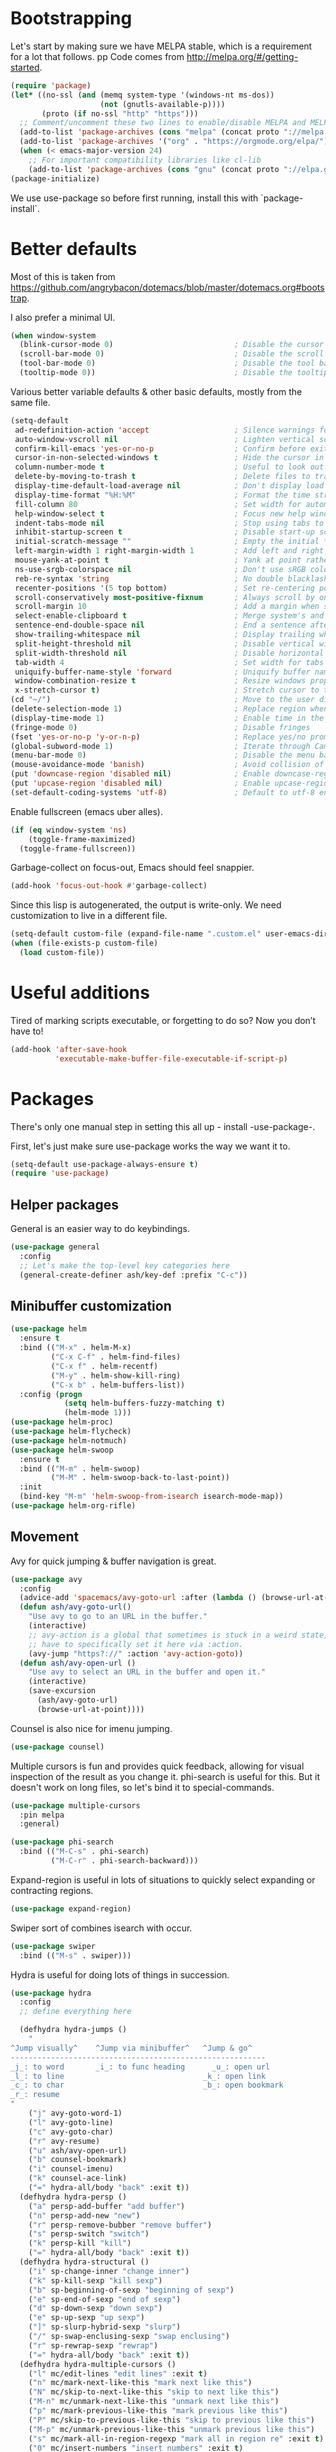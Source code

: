 * Bootstrapping
Let's start by making sure we have MELPA stable, which is a
requirement for a lot that follows.
pp
Code comes from http://melpa.org/#/getting-started.
#+BEGIN_SRC emacs-lisp
  (require 'package)
  (let* ((no-ssl (and (memq system-type '(windows-nt ms-dos))
                      (not (gnutls-available-p))))
         (proto (if no-ssl "http" "https")))
    ;; Comment/uncomment these two lines to enable/disable MELPA and MELPA Stable as desired
    (add-to-list 'package-archives (cons "melpa" (concat proto "://melpa.org/packages/")) t)
    (add-to-list 'package-archives '("org" . "https://orgmode.org/elpa/") t)
    (when (< emacs-major-version 24)
      ;; For important compatibility libraries like cl-lib
      (add-to-list 'package-archives (cons "gnu" (concat proto "://elpa.gnu.org/packages/")))))
  (package-initialize)
#+END_SRC

We use use-package so before first running, install this with `package-install`.
* Better defaults

Most of this is taken from
https://github.com/angrybacon/dotemacs/blob/master/dotemacs.org#bootstrap.

I also prefer a minimal UI.
#+BEGIN_SRC emacs-lisp
(when window-system
  (blink-cursor-mode 0)                           ; Disable the cursor blinking
  (scroll-bar-mode 0)                             ; Disable the scroll bar
  (tool-bar-mode 0)                               ; Disable the tool bar
  (tooltip-mode 0))                               ; Disable the tooltips
#+END_SRC

Various better variable defaults & other basic defaults, mostly from
the same file.

#+BEGIN_SRC emacs-lisp
  (setq-default
   ad-redefinition-action 'accept                   ; Silence warnings for redefinition
   auto-window-vscroll nil                          ; Lighten vertical scroll
   confirm-kill-emacs 'yes-or-no-p                  ; Confirm before exiting Emacs
   cursor-in-non-selected-windows t                 ; Hide the cursor in inactive windows
   column-number-mode t                             ; Useful to look out for line length limits
   delete-by-moving-to-trash t                      ; Delete files to trash
   display-time-default-load-average nil            ; Don't display load average
   display-time-format "%H:%M"                      ; Format the time string
   fill-column 80                                   ; Set width for automatic line breaks
   help-window-select t                             ; Focus new help windows when opened
   indent-tabs-mode nil                             ; Stop using tabs to indent
   inhibit-startup-screen t                         ; Disable start-up screen
   initial-scratch-message ""                       ; Empty the initial *scratch* buffer
   left-margin-width 1 right-margin-width 1         ; Add left and right margins
   mouse-yank-at-point t                            ; Yank at point rather than pointer
   ns-use-srgb-colorspace nil                       ; Don't use sRGB colors
   reb-re-syntax 'string                            ; No double blacklashes in re-builder 
   recenter-positions '(5 top bottom)               ; Set re-centering positions
   scroll-conservatively most-positive-fixnum       ; Always scroll by one line.
   scroll-margin 10                                 ; Add a margin when scrolling vertically
   select-enable-clipboard t                        ; Merge system's and Emacs' clipboard
   sentence-end-double-space nil                    ; End a sentence after a dot and a space
   show-trailing-whitespace nil                     ; Display trailing whitespaces
   split-height-threshold nil                       ; Disable vertical window splitting
   split-width-threshold nil                        ; Disable horizontal window splitting
   tab-width 4                                      ; Set width for tabs
   uniquify-buffer-name-style 'forward              ; Uniquify buffer names
   window-combination-resize t                      ; Resize windows proportionally
   x-stretch-cursor t)                              ; Stretch cursor to the glyph width
  (cd "~/")                                         ; Move to the user directory
  (delete-selection-mode 1)                         ; Replace region when inserting text
  (display-time-mode 1)                             ; Enable time in the mode-line
  (fringe-mode 0)                                   ; Disable fringes
  (fset 'yes-or-no-p 'y-or-n-p)                     ; Replace yes/no prompts with y/n
  (global-subword-mode 1)                           ; Iterate through CamelCase words
  (menu-bar-mode 0)                                 ; Disable the menu bar
  (mouse-avoidance-mode 'banish)                    ; Avoid collision of mouse with point
  (put 'downcase-region 'disabled nil)              ; Enable downcase-region
  (put 'upcase-region 'disabled nil)                ; Enable upcase-region
  (set-default-coding-systems 'utf-8)               ; Default to utf-8 encoding
#+END_SRC

Enable fullscreen (emacs uber alles).

#+BEGIN_SRC emacs-lisp
(if (eq window-system 'ns)
    (toggle-frame-maximized)
  (toggle-frame-fullscreen))
#+END_SRC

Garbage-collect on focus-out, Emacs should feel snappier.

#+BEGIN_SRC emacs-lisp
(add-hook 'focus-out-hook #'garbage-collect)
#+END_SRC

Since this lisp is autogenerated, the output is write-only.  We need
customization to live in a different file.

#+BEGIN_SRC emacs-lisp
(setq-default custom-file (expand-file-name ".custom.el" user-emacs-directory))
(when (file-exists-p custom-file)
  (load custom-file))
#+END_SRC

* Useful additions
Tired of marking scripts executable, or forgetting to do so?  Now you don’t have to!
#+BEGIN_SRC emacs-lisp
(add-hook 'after-save-hook
          'executable-make-buffer-file-executable-if-script-p)
#+END_SRC
* Packages
There's only one manual step in setting this all up - install -use-package-.

First, let's just make sure use-package works the way we want it to.

#+BEGIN_SRC emacs-lisp
  (setq-default use-package-always-ensure t)
  (require 'use-package)
#+END_SRC
** Helper packages
General is an easier way to do keybindings.
#+BEGIN_SRC emacs-lisp
(use-package general
  :config
  ;; Let's make the top-level key categories here
  (general-create-definer ash/key-def :prefix "C-c"))
#+END_SRC
** Minibuffer customization

#+BEGIN_SRC emacs-lisp
(use-package helm
  :ensure t
  :bind (("M-x" . helm-M-x)
         ("C-x C-f" . helm-find-files)
         ("C-x f" . helm-recentf)
         ("M-y" . helm-show-kill-ring)
         ("C-x b" . helm-buffers-list))
  :config (progn
            (setq helm-buffers-fuzzy-matching t)
            (helm-mode 1)))
(use-package helm-proc)
(use-package helm-flycheck)
(use-package helm-notmuch)
(use-package helm-swoop
  :ensure t
  :bind (("M-m" . helm-swoop)
         ("M-M" . helm-swoop-back-to-last-point))
  :init
  (bind-key "M-m" 'helm-swoop-from-isearch isearch-mode-map))
(use-package helm-org-rifle)
#+END_SRC

** Movement
Avy for quick jumping & buffer navigation is great.

#+BEGIN_SRC emacs-lisp
(use-package avy
  :config
  (advice-add 'spacemacs/avy-goto-url :after (lambda () (browse-url-at-point)))
  (defun ash/avy-goto-url()
    "Use avy to go to an URL in the buffer."
    (interactive)
    ;; avy-action is a global that sometimes is stuck in a weird state, so we
    ;; have to specifically set it here via :action.
    (avy-jump "https?://" :action 'avy-action-goto))
  (defun ash/avy-open-url ()
    "Use avy to select an URL in the buffer and open it."
    (interactive)
    (save-excursion
      (ash/avy-goto-url)
      (browse-url-at-point))))
#+END_SRC

Counsel is also nice for imenu jumping.
#+BEGIN_SRC emacs-lisp
(use-package counsel)
#+END_SRC
Multiple cursors is fun and provides quick feedback, allowing for visual
inspection of the result as you change it.  phi-search is useful for this.  But
it doesn't work on long files, so let's bind it to special-commands.
#+BEGIN_SRC emacs-lisp
(use-package multiple-cursors
  :pin melpa
  :general)

(use-package phi-search
  :bind (("M-C-s" . phi-search)
         ("M-C-r" . phi-search-backward)))
#+END_SRC

Expand-region is useful in lots of situations to quickly select expanding or
contracting regions.
#+BEGIN_SRC emacs-lisp
(use-package expand-region)
#+END_SRC

Swiper sort of combines isearch with occur.
#+BEGIN_SRC emacs-lisp
  (use-package swiper
    :bind (("M-s" . swiper)))
#+END_SRC

Hydra is useful for doing lots of things in succession.
#+BEGIN_SRC emacs-lisp
(use-package hydra
  :config
  ;; define everything here

  (defhydra hydra-jumps ()
    "
^Jump visually^    ^Jump via minibuffer^   ^Jump & go^  
---------------------------------------------------------
_j_: to word       _i_: to func heading      _u_: open url
_l_: to line                               _k_: open link
_c_: to char                               _b_: open bookmark
_r_: resume
"
    ("j" avy-goto-word-1)
    ("l" avy-goto-line)
    ("c" avy-goto-char)
    ("r" avy-resume)
    ("u" ash/avy-open-url)
    ("b" counsel-bookmark)
    ("i" counsel-imenu)
    ("k" counsel-ace-link)
    ("=" hydra-all/body "back" :exit t))
  (defhydra hydra-persp ()
    ("a" persp-add-buffer "add buffer")
    ("n" persp-add-new "new")
    ("r" persp-remove-bubber "remove buffer")
    ("s" persp-switch "switch")
    ("k" persp-kill "kill")
    ("=" hydra-all/body "back" :exit t))
  (defhydra hydra-structural ()
    ("i" sp-change-inner "change inner")
    ("k" sp-kill-sexp "kill sexp")
    ("b" sp-beginning-of-sexp "beginning of sexp")
    ("e" sp-end-of-sexp "end of sexp")
    ("d" sp-down-sexp "down sexp")
    ("e" sp-up-sexp "up sexp")
    ("]" sp-slurp-hybrid-sexp "slurp")
    ("/" sp-swap-enclusing-sexp "swap enclusing")
    ("r" sp-rewrap-sexp "rewrap")
    ("=" hydra-all/body "back" :exit t))
  (defhydra hydra-multiple-cursors ()
    ("l" mc/edit-lines "edit lines" :exit t)
    ("n" mc/mark-next-like-this "mark next like this")
    ("N" mc/skip-to-next-like-this "skip to next like this")
    ("M-n" mc/unmark-next-like-this "unmark next like this")
    ("p" mc/mark-previous-like-this "mark previous like this")
    ("P" mc/skip-to-previous-like-this "skip to previous like this")
    ("M-p" mc/unmark-previous-like-this "unmark previous like this")
    ("s" mc/mark-all-in-region-regexp "mark all in region re" :exit t)
    ("0" mc/insert-numbers "insert numbers" :exit t)
    ("a" mc/mark-all-like-this "mark all" :exit t)
    ("A" mc/insert-letters "insert letters" :exit t)
    ("d" mc/mark-all-dwim "mark dwim" :exit t)
    ("n" mc/mark-next-lines "mark next lines")
    ("=" hydra-all/body "back" :exit t))
  (defhydra hydra-expand ()
    ("e" er/expand-region "expand")
    ("c" er/contract-region "contract")
    ("d" er/mark-defun "defun")
    ("\"" er/mark-inside-quotes "quotes")
    ("'" er/mark-inside-quotes "quotes")
    ("p" er/mark-inside-pairs "pairs")
    ("." er/mark-method-call "call")
    ("=" hydra-all/body "back" :exit t))
  (defhydra hydra-flycheck ()
    ("n" flymake-goto-next-error "next error")
    ("p" flymake-goto-prev-error "previous error")
    ("d" flymake-goto-diagnostic "diagnostic")
    ("<" flycheck-prev-error "previous flycheck error")
    (">" flycheck-next-error "next flycheck error")
    ("l" flycheck-list-errors "list")
    ("=" hydra-all/body "back" :exit t))
  ;; notmuch is too specialized to be set up here, it varies from machine to
  ;; machine. At some point I should break it down into the general &
  ;; specialized parts.
  (defhydra hydra-mail ()
    ("n" notmuch-hello "notmuch")
    ("s" notmuch-search "search")
    ("h" helm-notmuch "helm search" :exit t)
    ("c" notmuch-mua-new-mail "compose")
    ("=" hydra-all/body "back" :exit t))
  (defhydra hydra-org-main ()
    ("a" org-agenda "agenda")    
    ("r" helm-org-rifle "rifle"))
  (defhydra hydra-all ()
    ("j" hydra-jumps/body "jumps" :exit t)
    ("p" hydra-persp/body "perspective" :exit t)
    ("s" hydra-structural/body  "structural" :exit t)
    ("c" hydra-multiple-cursors/body "multiple cursors" :exit t)
    ("e" hydra-expand/body "expand region" :exit t)
    ("m" hydra-mail/body "mail" :exit t)
    ("E" hydra-flycheck/body "errors" :exit t)
    ("o" hydra-org-main/body "org" :exit t))

  (global-set-key (kbd "M-p") 'hydra-all/body)
  (global-set-key (kbd "C-c c") 'hydra-all/body)
  (global-set-key (kbd "s-c") 'hydra-all/body))

(use-package major-mode-hydra
  :bind
  ("M-o" . major-mode-hydra)
  :config
  ;; Mode maps
  (major-mode-hydra-bind org-mode "Movement"
    ("u" org-up-element "up")
    ("n" org-next-visible-heading "next visible heading")
    ("j" (lambda () (interactive)
           (let ((org-goto-interface 'outline-path-completionp)
                 (org-outline-path-complete-in-steps nil))
             (org-goto))) "jump")
    ("l" org-next-link "next link")
    ("L" org-previous-link "previous link")
    ("b" org-next-block "next block")
    ("B" org-prev-block "previous block")
    ("o" org-open-at-point "open at point")
    ("i" org-insert-heading-respect-content "insert heading"))
  (major-mode-hydra-bind emacs-lisp-mode "Eval"
    ("b" eval-buffer "eval buffer")
    (";" eval-expression "eval expression")
    ("d" eval-defun "eval defun")
    ("D" edebug-defun "edebug defun")
    ("e" eval-last-sexp "eval last sexp")
    ("E" edebug-eval-last-sexp "edebug last sexp")
    ("i" ielm "ielm")))
#+END_SRC
** Projects

#+BEGIN_SRC emacs-lisp
(use-package persp-mode
  :config
  (setq persp-kill-foreign-buffer-behaviour 'kill)
  (defun persp-uncontained-buffer-p (buffer)
    (not (persp-contain-buffer-p buffer)))
  
  (persp-set-keymap-prefix (kbd "C-c l"))
  (persp-mode 1))
#+END_SRC

But Persp has to work with helm.  This is from...
https://gist.githubusercontent.com/Bad-ptr/1aca1ec54c3bdb2ee80996eb2b68ad2d/raw/7fc338397242a60870941eea493e9ecb64b11688/helm-persp-bridge-v2.el
#+begin_src emacs-lisp
(with-eval-after-load "persp-mode"
  (with-eval-after-load "helm-mode"
    (require 'helm-for-files)
    (defvar helm-mini-tail-sources (cdr helm-mini-default-sources))
    (defvar helm-persp-completing-read-handlers
      '((switch-to-buffer                 . helm-persp-buffer-list-bridge)
        (kill-buffer                      . helm-persp-buffer-list-bridge)
        (persp-kill-buffer                . helm-persp-buffer-list-bridge)
        (persp-temporarily-display-buffer . helm-persp-buffer-list-bridge)
        (persp-add-buffer                 . helm-persp-buffer-list-bridge)
        (persp-remove-buffer              . helm-persp-buffer-list-bridge)))

    (defclass helm-persp-free-buffers-source (helm-source-buffers)
      ((buffer-list
        :initarg :buffer-list
        :initform #'(lambda () (mapcar #'buffer-name (persp-buffer-list-restricted nil 3)))
        :custom function
        :documentation
        "  A function with no arguments to create buffer list.")))

    (defvar helm-source-persp-free-buffers
      (helm-make-source "Free buffers"
          'helm-persp-free-buffers-source
        :fuzzy-match t))


    (defun helm-persp-buffers-list--init ()
      (let* ((buffers (funcall (helm-attr 'buffer-list)))
             (result (cl-loop for b in buffers
                              maximize (length b) into len-buf
                              maximize (length (with-current-buffer b
                                                 (format-mode-line mode-name)))
                              into len-mode
                              finally return (cons len-buf len-mode))))
        (unless (default-value 'helm-buffer-max-length)
          (helm-set-local-variable 'helm-buffer-max-length (car result)))
        (unless (default-value 'helm-buffer-max-len-mode)
          (helm-set-local-variable 'helm-buffer-max-len-mode (cdr result)))
        (helm-attrset 'candidates buffers)))

    (defclass helm-persp-buffers-source (helm-source-buffers)
      ((buffer-list
        :initarg :buffer-list
        :initform #'(lambda () (mapcar #'buffer-name (persp-buffers (helm-attr 'persp))))
        :custom function
        :documentation
        "  A function with no arguments to create buffer list.")
       (persp
        :initarg :persp
        :initform (get-current-persp))
       (init :initform #'helm-persp-buffers-list--init)))

    (defvar helm-persp-sources-list '(helm-source-persp-free-buffers))
    (defvar helm-persp-source-name-prefix "helm-source-persp-buffers-list-")

    (defmacro persp-helm--liftup-source (source-name)
      `(progn
         (setq helm-persp-sources-list
               (cons ,source-name
                     (cl-delete ,source-name helm-persp-sources-list)))
         (setq helm-mini-default-sources
               (append helm-persp-sources-list
                       helm-mini-tail-sources))))

    (defmacro persp-helm--soure-name-from-persp-name (pn)
      `(intern (concat helm-persp-source-name-prefix ,pn)))

    (add-hook 'persp-created-functions
              #'(lambda (p ph)
                  (when (and (eq ph *persp-hash*) p)
                    (let* ((pn (persp-name p))
                           (source-name (persp-helm--soure-name-from-persp-name pn)))
                      (eval
                       `(defvar ,source-name
                          (helm-make-source ,(concat pn " buffers")
                              'helm-persp-buffers-source :persp ,p)))
                      (setq helm-persp-sources-list
                            (append helm-persp-sources-list (list source-name))))
                    (setq helm-mini-default-sources
                          (append helm-persp-sources-list
                                  helm-mini-tail-sources)))))

    ;; (add-hook 'persp-before-switch-functions
    ;;           #'(lambda (next-pn)
    ;;               (let ((p (get-current-persp)))
    ;;                 (when p
    ;;                   (persp-helm--liftup-source 'helm-source-persp-free-buffers)))))

    ;; (add-hook 'persp-activated-hook
    ;;           #'(lambda ()
    ;;               (let ((p (get-current-persp)))
    ;;                 (when p
    ;;                   (let* ((pn (persp-name p))
    ;;                          (source-name (intern (concat helm-persp-source-name-prefix pn))))
    ;;                     (persp-helm--liftup-source source-name))))))

    (add-hook 'persp-before-kill-functions
              #'(lambda (p)
                  (when p
                    (let* ((pn (persp-name p))
                           (source-name (persp-helm--soure-name-from-persp-name pn)))
                      (setq helm-persp-sources-list
                            (cl-delete source-name helm-persp-sources-list))
                      (setq helm-mini-default-sources
                            (append helm-persp-sources-list
                                    helm-mini-tail-sources))
                      (makunbound source-name)))))

    (add-hook 'persp-mode-hook #'(lambda ()
                                   (if persp-mode
                                       (persp-helm-setup-bridge)
                                     (persp-helm-destroy-bridge))))

    (defun helm-persp-mini ()
      (interactive)
      (persp-helm--liftup-source 'helm-source-persp-free-buffers)
      (let* ((cbuf (current-buffer))
             (cbn (buffer-name cbuf)))
        (let ((persp (get-current-persp)))
          (when (and persp (persp-contain-buffer-p cbuf persp))
            (let ((source-name (persp-helm--soure-name-from-persp-name (persp-name persp))))
              (persp-helm--liftup-source source-name))))
        (or
         (helm :sources helm-mini-default-sources
               :ff-transformer-show-only-basename nil
               :fuzzy-match helm-mode-fuzzy-match
               :buffer "*helm persp mini*"
               :keymap helm-buffer-map
               :truncate-lines helm-buffers-truncate-lines
               :default cbn
               :preselect (substring cbn 0 (min (string-width cbn) helm-buffer-max-length)))
         (helm-mode--keyboard-quit))))

    (defun helm-persp-buffer-list-bridge
        (prompt _collection &optional test _require-match init hist default _inherit-im name buffer)
      (persp-helm--liftup-source 'helm-source-persp-free-buffers)
      (let ((persp (get-current-persp)))
        (when (and persp (persp-contain-buffer-p (current-buffer) persp))
          (let ((source-name (persp-helm--soure-name-from-persp-name (persp-name persp))))
            (persp-helm--liftup-source source-name))))
      (let ((deflt (or default "")))
        (or
         (helm :sources helm-persp-sources-list
               :fuzzy-match helm-mode-fuzzy-match
               :prompt prompt
               :buffer buffer
               :input init
               :history hist
               :resume 'noresume
               :keymap helm-buffer-map
               :truncate-lines helm-buffers-truncate-lines
               :default deflt
               :preselect (substring deflt 0 (min (string-width deflt) helm-buffer-max-length)))
         (helm-mode--keyboard-quit))))

    (defun persp-helm-setup-bridge ()
      (setq helm-completing-read-handlers-alist
            (append helm-persp-completing-read-handlers
                    helm-completing-read-handlers-alist))
      (global-set-key (kbd "C-x b") #'helm-persp-mini))
    (defun persp-helm-destroy-bridge ()
      (setq helm-mini-default-sources
            (cons
             'helm-source-buffers-list
             helm-mini-tail-sources))
      (dolist (it helm-persp-completing-read-handlers)
        (setq helm-completing-read-handlers-alist
              (delete it helm-completing-read-handlers-alist)))
      (global-set-key (kbd "C-x b") #'helm-mini))

    (when (bound-and-true-p persp-mode)
      (persp-helm-setup-bridge))))
#+end_src
** Expansion
yassnippet is a great way to create templates and use them.

#+BEGIN_SRC emacs-lisp
(use-package yasnippet
  :diminish yas-minor-mode
  :config
  (setq-default yas-snippet-dirs `(,(expand-file-name "snippets/" user-emacs-directory)))
  (yas-reload-all)
  (yas-global-mode 1))
#+END_SRC

** Programming
Magit is essential for git users.
#+BEGIN_SRC emacs-lisp
(use-package magit)
#+END_SRC
There’s a lot of really good  editing tools. Smartparens is fairly universal, so it’s nice.

#+BEGIN_SRC emacs-lisp
(use-package smartparens
  :diminish ""
  :init (add-hook 'prog-mode-hook #'smartparens-strict-mode)
  :config (require 'smartparens-config))
#+END_SRC

#+BEGIN_SRC emacs-lisp
  (use-package aggressive-indent
    :ensure t
    :config (global-aggressive-indent-mode))
#+END_SRC

Git gutter highlights changes to files.
#+BEGIN_SRC emacs-lisp
  (use-package git-gutter
    :ensure t
    :config
    (global-git-gutter-mode 't)
    :diminish git-gutter-mode)
#+END_SRC

Flycheck will help check for all errors.  Taken from https://jamiecollinson.com/blog/my-emacs-config/#syntax-checking.
#+BEGIN_SRC emacs-lisp
  (use-package flycheck
    :config
      (add-hook 'after-init-hook 'global-flycheck-mode)
      (setq-default flycheck-highlighting-mode 'lines)
      ;; Define fringe indicator / warning levels
      (define-fringe-bitmap 'flycheck-fringe-bitmap-ball
        (vector #b00000000
                #b00000000
                #b00000000
                #b00000000
                #b00000000
                #b00000000
                #b00000000
                #b00011100
                #b00111110
                #b00111110
                #b00111110
                #b00011100
                #b00000000
                #b00000000
                #b00000000
                #b00000000
                #b00000000))
      (flycheck-define-error-level 'error
        :severity 2
        :overlay-category 'flycheck-error-overlay
        :fringe-bitmap 'flycheck-fringe-bitmap-ball
        :fringe-face 'flycheck-fringe-error)
      (flycheck-define-error-level 'warning
        :severity 1
        :overlay-category 'flycheck-warning-overlay
        :fringe-bitmap 'flycheck-fringe-bitmap-ball
        :fringe-face 'flycheck-fringe-warning)
      (flycheck-define-error-level 'info
        :severity 0
        :overlay-category 'flycheck-info-overlay
        :fringe-bitmap 'flycheck-fringe-bitmap-ball
        :fringe-face 'flycheck-fringe-info))
#+END_SRC

Company mode is a standard for symbol completion.
#+BEGIN_SRC emacs-lisp
(use-package company
  :general ("C-c ." 'company-complete)
  :init
  (add-hook 'after-init-hook 'global-company-mode)
  (setq company-minimum-prefix-length 0))
#+END_SRC

** Help

Which-key pops up keys in a buffer when you are in the middle of a keystroke.
#+BEGIN_SRC emacs-lisp
    (use-package which-key
      :diminish
      :config (which-key-mode 1))
#+END_SRC

Helpful is a nice replacement that is more comprehensive than normal help.
#+BEGIN_SRC emacs-lisp
  (use-package helpful
    :bind (("C-h f" . helpful-callable)
           ("C-h v" . helpful-variable)
           ("C-h k" . helpful-key)
           ("C-h h" . helpful-at-point)
           ("C-h c" . helpful-command)))
#+END_SRC
** Appearance

#+BEGIN_SRC emacs-lisp
  (set-face-attribute 'default nil :family "Iosevka" :height 130)
  (set-face-attribute 'fixed-pitch nil :family "Iosevka")
  (set-face-attribute 'variable-pitch nil :family "EtBembo")
  (dolist (hook '(text-mode-hook org-mode-hook))
    (add-hook hook (lambda () (variable-pitch-mode 1))))
  (use-package poet-theme)
#+END_SRC

Make org prettier.
#+BEGIN_SRC emacs-lisp
  (use-package org-bullets
    :init (add-hook 'org-mode-hook #'org-bullets-mode))
#+END_SRC

Also, set up Org buffers to look prettier, see https://lepisma.github.io/2017/10/28/ricing-org-mode/.
#+BEGIN_SRC emacs-lisp
  (setq-default org-startup-indented t
                org-bullets-bullet-list '("①" "②" "③" "④" "⑤" "⑥" "⑦" "⑧" "⑨") 
                org-ellipsis "  " ;; folding symbol
                org-pretty-entities t
                org-hide-emphasis-markers t
                ;; show actually italicized text instead of /italicized text/
                org-agenda-block-separator ""
                org-fontify-whole-heading-line t
                org-fontify-done-headline t
                org-fontify-quote-and-verse-blocks t)
#+END_SRC

Also, long lines are bad.  I prefer to actually keep shorter lines via auto-fill-mode.

#+BEGIN_SRC emacs-lisp
  (add-hook 'org-mode-hook #'auto-fill-mode)
#+END_SRC
Improve the looks of the modeline with Powerline.
#+BEGIN_SRC emacs-lisp
  (use-package powerline
      :config
      (setq powerline-default-separator 'utf-8)
      (powerline-center-theme))
#+END_SRC

Add the ability to use org-mode for D&D
#+BEGIN_SRC emacs-lisp
  (use-package emacs-org-dnd
    :disabled
    :ensure nil
    :load-path "~/src/emacs-org-dnd"
    :config (require 'ox-dnd))
#+END_SRC
* Org config
#+BEGIN_SRC emacs-lisp
(use-package org
  :ensure org-plus-contrib
  :config
  (require 'org-checklist)
  :general
  ("C-c a" 'org-agenda))

(require 'org-tempo)

(add-hook 'org-babel-after-execute-hook
          (lambda ()
            (when org-inline-image-overlays
              (org-redisplay-inline-images))))
(add-hook 'org-mode-hook
      (lambda ()
        (auto-fill-mode)
        (variable-pitch-mode 1)))
(setq org-clock-string-limit 80
      org-log-done t
      org-agenda-span 'day
      org-agenda-include-diary t
      org-deadline-warning-days 1
      org-clock-idle-time 10
      org-agenda-sticky t
      org-agenda-start-with-log-mode nil
      org-todo-keywords '((sequence "TODO(t)" "STARTED(s)"
                                    "WAITING(w@/!)" "|" "DONE(d)"
                                    "OBSOLETE(o)")
                          (type "PERMANENT")
                          (sequence "REVIEW(r)" "SEND(e)" "EXTREVIEW(g)" "RESPOND(p)" "SUBMIT(u)" "CLEANUP(c)"
                                    "|" "SUBMITTED(b)"))
      org-agenda-custom-commands
      '(("w" todo "WAITING" nil)
        ("n" tags-todo "+someday"
         ((org-show-hierarchy-above nil) (org-agenda-todo-ignore-with-date t)
          (org-agenda-tags-todo-honor-ignore-options t)))
        ("0" "Critical tasks" ((agenda "") (tags-todo "+p0")))
        ("l" "Agenda and live tasks" ((agenda)
                                      (todo "PERMANENT")
                                      (todo "WAITING|EXTREVIEW")
                                      (tags-todo "-someday/!-WAITING-EXTREVIEW")))
        ("S" "Last week's snippets" tags "TODO=\"DONE\"+CLOSED>=\"<-1w>\""
         ((org-agenda-overriding-header "Last week's completed TODO: ")
          (org-agenda-skip-archived-trees nil)
          (org-agenda-files '("$HOME/org/work.org" "$HOME/org/journal.org")))))
      org-agenda-files '("$HOME/org/work.org" "$HOME/org/journal.org")
      org-enforce-todo-dependencies t
      org-agenda-todo-ignore-scheduled t
      org-agenda-dim-blocked-tasks 'invisible
      org-agenda-tags-todo-honor-ignore-options t
      org-agenda-skip-deadline-if-done 't
      org-agenda-skip-scheduled-if-done 't
      org-src-window-setup 'other-window
      org-src-tab-acts-natively t
      org-fontify-whole-heading-line t
      org-fontify-done-headline t
      org-edit-src-content-indentation 0
      org-fontify-quote-and-verse-blocks t
      org-hide-emphasis-markers t
      org-startup-with-inline-images t
      org-agenda-prefix-format '((agenda . " %i %-18:c%?-12t% s")
                                 (timeline . "  % s")
                                 (todo . " %i %-18:c")
                                 (tags . " %i %-18:c")
                                 (search . " %i %-18:c"))
      org-modules '(org-bbdb org-docview org-info org-jsinfo org-wl org-habit org-gnus org-habit org-inlinetask)
      org-drawers '("PROPERTIES" "CLOCK" "LOGBOOK" "NOTES")
      org-clock-into-drawer nil
      org-clock-report-include-clocking-task t
      org-clock-history-length 20
      org-archive-location "$HOME/org/journal.org::datetree/* Archived"
      org-use-property-inheritance t
      org-link-abbrev-alist '(("CL" . "http://cl/%s") ("BUG" . "http://b/%s"))
      org-agenda-clockreport-parameter-plist
      '(:maxlevel 2 :link nil :scope ("$HOME/org/work.org"))
      org-refile-targets '((nil :maxlevel . 5))
      org-use-speed-commands t
      org-refile-targets '((nil . (:maxlevel . 3)))
      org-link-frame-setup '((gnus . gnus)
                             (file . find-file-other-window))
      org-speed-commands-user '(("w" . ash-org-start-work))
      org-completion-use-ido t
      org-use-fast-todo-selection t
      org-habit-show-habits t
      org-capture-templates
      '(("n" "Note" entry
         (file+headline "notes.org" "Unfiled notes")
         "* %a%?\n%u\n%i")
        ("j" "Journal" entry
         (file+datetree "journal.org")
         "* %T %?")
        ("t" "Todo" entry
         (file+headline "work.org" "Inbox")
         "* TODO %?\n%a")
        ("a" "Act on email" entry
         (file+headline "work.org" "Inbox")
         "* TODO %?, Link: %a")))

(org-babel-do-load-languages 'org-babel-load-languages '((shell . t)))
#+END_SRC
* Tangling-related

We need to add some functions to make dealing with this file easier.

This part is partially taken from
https://jamiecollinson.com/blog/my-emacs-config/#make-it-easy-to-edit-this-file.

#+BEGIN_SRC emacs-lisp
  (defun ash/tangle-config ()
    "Tangle the config file to a standard config file."
    (interactive)
    (org-babel-tangle 0 "~/.emacs.d/init.el"))

  (general-define-key :keymaps 'org-mode-map
                      :predicate '(string-equal "emacs.org" (buffer-name))
                      "C-c t" 'ash/tangle-config)

  (defun ash/find-config ()
    "Edit config.org"
    (interactive)
    (find-file "~/.emacs.d/emacs.org"))
#+END_SRC

